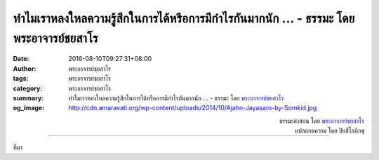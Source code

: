 ทำไมเราหลงใหลความรู้สึกในการได้หรือการมีกำไรกันมากนัก ... - ธรรมะ โดย พระอาจารย์ชยสาโร
###################################################################################

:date: 2016-08-10T09:27:31+08:00
:author: พระอาจารย์ชยสาโร
:tags: พระอาจารย์ชยสาโร
:category: พระอาจารย์ชยสาโร
:summary: ทำไมเราหลงใหลความรู้สึกในการได้หรือการมีกำไรกันมากนัก ...
          - ธรรมะ โดย `พระอาจารย์ชยสาโร`_
:og_image: http://cdn.amaravati.org/wp-content/uploads/2014/10/Ajahn-Jayasaro-by-Somkid.jpg


.. raw:: html

  <p>ทำไมเราหลงใหลความรู้สึกในการได้หรือการมีกำไรกันมากนัก   ทำไมเรารังเกียจการสูญเสียหรือการขาดทุนถึงขนาดนั้น ทำไมเราดีอกดีใจกับการได้ในเรื่องขี้ผง และรู้สึกทุกข์เป็นหนักหนากับการสูญเสียอะไรที่ไม่สำคัญเลย</p><p> ลำพังสิ่งที่ได้หรือเสียนั้นไม่ได้มีความสำคัญในตัวมันเองเท่ากับความหมายอันลึกซึ้งที่แฝงอยู่ในการได้หรือการเสียแต่ละครั้ง  ลึกๆในใจ เราเชื่อว่าการได้คือชีวิต ส่วนการสูญเสียคือความตาย  เรารู้สึกว่าการได้ช่วยให้ห่างไกลความตายไปอีกขั้นหนึ่ง  แต่การเสียทำให้ขยับเข้าใกล้ความตายขึ้นอีกหน่อย  และด้วยความที่เรายึดติดกับชีวิตและหวาดกลัวความตาย เราจึงเป็นทุกข์</p><p> การทำสมาธิภาวนาช่วยให้เราเห็นว่าอะไรที่เกิดขึ้นเป็นธรรมดาย่อมมีความดับไปเป็นธรรมดา เราจึงเห็นชัดว่าชีวิตกับความตายไม่ได้แยกจากกัน  ยิ่งเราละความเห็นว่ามีตัวตนเป็นที่ตั้งของชีวิตและความตาย  เราก็ยิ่งเป็นอิสระมากขึ้น และหมกมุ่นกับการได้การเสียน้อยลง</p>

.. container:: align-right

  | ธรรมะคำสอน โดย `พระอาจารย์ชยสาโร`_
  | แปลถอดความ โดย ปิยสีโลภิกขุ

.. image:: https://scontent.fkhh1-2.fna.fbcdn.net/v/t1.0-9/13903371_958168694291817_6253462065091422477_n.jpg?oh=1c6b77ac12e1bfbcdd345e41d48ba072&oe=5B23C603
   :align: center
   :alt: ทำไมเราหลงใหลความรู้สึกในการได้หรือการมีกำไรกันมากนัก

----

ที่มา

.. raw:: html

  <iframe src="https://www.facebook.com/plugins/post.php?href=https%3A%2F%2Fwww.facebook.com%2Fjayasaro.panyaprateep.org%2Fposts%2F958168694291817%3A0" width="auto" height="715" style="border:none;overflow:hidden" scrolling="no" frameborder="0" allowTransparency="true"></iframe>

.. _พระอาจารย์ชยสาโร: https://th.wikipedia.org/wiki/พระฌอน_ชยสาโร
